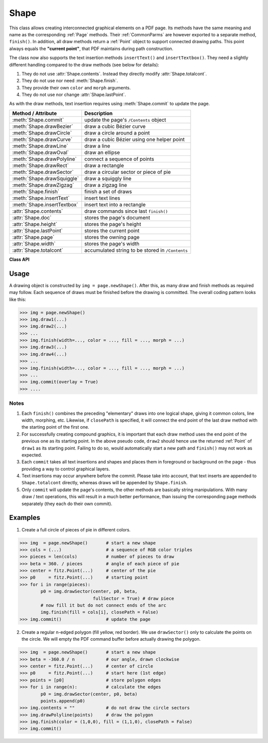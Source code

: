 .. _Shape:

Shape
================

This class allows creating interconnected graphical elements on a PDF page. Its methods have the same meaning and name as the corresponding :ref:`Page` methods. Their :ref:`CommonParms` are however exported to a separate method, ``finish()``. In addition, all draw methods return a :ref:`Point` object to support connected drawing paths. This point always equals the **"current point"**, that PDF maintains during path construction.

The class now also supports the text insertion methods ``insertText()`` and ``insertTextbox()``. They need a slightly different handling compared to the draw methods (see below for details):

1. They do not use :attr:`Shape.contents`. Instead they directly modify :attr:`Shape.totalcont`.
2. They do not use nor need :meth:`Shape.finish`.
3. They provide their own ``color`` and ``morph`` arguments.
4. They do not use nor change :attr:`Shape.lastPoint`.

As with the draw methods, text insertion requires using :meth:`Shape.commit` to update the page.

================================ =================================================
**Method / Attribute**             **Description**
================================ =================================================
:meth:`Shape.commit`             update the page's ``/Contents`` object
:meth:`Shape.drawBezier`         draw a cubic Bézier curve
:meth:`Shape.drawCircle`         draw a circle around a point
:meth:`Shape.drawCurve`          draw a cubic Bézier using one helper point
:meth:`Shape.drawLine`           draw a line
:meth:`Shape.drawOval`           draw an ellipse
:meth:`Shape.drawPolyline`       connect a sequence of points
:meth:`Shape.drawRect`           draw a rectangle
:meth:`Shape.drawSector`         draw a circular sector or piece of pie
:meth:`Shape.drawSquiggle`       draw a squiggly line
:meth:`Shape.drawZigzag`         draw a zigzag line
:meth:`Shape.finish`             finish a set of draws
:meth:`Shape.insertText`         insert text lines
:meth:`Shape.insertTextbox`      insert text into a rectangle
:attr:`Shape.contents`           draw commands since last ``finish()``
:attr:`Shape.doc`                stores the page's document
:attr:`Shape.height`             stores the page's height
:attr:`Shape.lastPoint`          stores the current point
:attr:`Shape.page`               stores the owning page
:attr:`Shape.width`              stores the page's width
:attr:`Shape.totalcont`          accumulated string to be stored in ``/Contents``
================================ =================================================

**Class API**

.. class:: Shape

   .. method:: __init__(self, page)

      Create a new drawing. During importing PyMuPDF, the ``fitz.Page`` object is being given the convenience method ``newShape()`` to construct a ``Shape`` object. During instantiation, a check will be made whether we do have a PDF page. An exception is otherwise raised.

      :arg page: an existing page of a PDF document.
      :type page: :ref:`Page`

   .. method:: drawLine(p1, p2)

      Draw a line from :ref:`Point` objects ``p1`` to ``p2``.

      :arg p1: starting point
      :type p1: :ref:`Point`

      :arg p2: end point
      :type p2: :ref:`Point`

      :rtype: :ref:`Point`
      :returns: the end point, ``p2``.

   .. method:: drawSquiggle(p1, p2, breadth = 2)

      Draw a squiggly (wavy, undulated) line from :ref:`Point` objects ``p1`` to ``p2``. An integer number of full wave periods will always be drawn, one period having a length of ``4 * breadth``. The breadth parameter will be adjusted as necessary to meet this condition. The drawn line will always turn "left" when leaving ``p1`` and always join ``p2`` from the "right".

      :arg p1: starting point
      :type p1: :ref:`Point`

      :arg p2: end point
      :type p2: :ref:`Point`

      :arg float breadth: the amplitude of each wave. The condition ``2 * breadth < abs(p2 - p1)`` must be true to fit in at least one wave. See the following picture, which shows two points connected by one full period.

      :rtype: :ref:`Point`
      :returns: the end point, ``p2``.

      .. image:: img_breadth.png

      Here is an example of three connected lines, forming a closed, filled triangle. Little arrows indicate the stroking direction.

      .. image:: img_squiggly.png

      .. note:: Waves drawn are **not** trigonometric (sine / cosine). If you need that, have a look at `draw-sines.py <https://github.com/rk700/PyMuPDF/blob/master/demo/draw-sines.py>`_.

   .. method:: drawZigzag(p1, p2, breadth = 2)

      Draw a zigzag line from :ref:`Point` objects ``p1`` to ``p2``. An integer number of full zigzag periods will always be drawn, one period having a length of ``4 * breadth``. The breadth parameter will be adjusted to meet this condition. The drawn line will always turn "left" when leaving ``p1`` and always join ``p2`` from the "right".

      :arg p1: starting point
      :type p1: :ref:`Point`

      :arg p2: end point
      :type p2: :ref:`Point`

      :arg float breadth: the amplitude of the movement. The condition ``2 * breadth < abs(p2 - p1)`` must be true to fit in at least one period.

      :rtype: :ref:`Point`
      :returns: the end point, ``p2``.

   .. method:: drawPolyline(points)

      Draw several connected lines between points contained in the sequence ``points``. This can be used for creating arbitrary polygons by setting the last item equal to the first one.

      :arg sequence points: a sequence of :ref:`Point` objects. Its length must at least be 2 (in which case it is equivalent to ``drawLine()``).

      :rtype: :ref:`Point`
      :returns: ``points[-1]`` - the last point in the argument sequence.

   .. method:: drawBezier(p1, p2, p3, p4)

      Draw a standard cubic Bézier curve from ``p1`` to ``p4``, using ``p2`` and ``p3`` as control points.

      :arg p1: starting point
      :type p1: :ref:`Point`

      :arg p2: control point 1
      :type p2: :ref:`Point`

      :arg p3: control point 2
      :type p3: :ref:`Point`

      :arg p4: end point
      :type p4: :ref:`Point`

      :rtype: :ref:`Point`
      :returns: the end point, ``p4``.

      Example:

      .. image:: img_drawbezier.png

   .. method:: drawOval(rect)

      Draw an ellipse inside the given rectangle. If ``rect`` is a square, a standard circle is drawn. The drawing starts and ends at the middle point of the left rectangle side in a counter-clockwise movement.

      :arg rect: rectangle, must be finite and not empty.
      :type rect: :ref:`Rect`

      :rtype: :ref:`Point`
      :returns: the middle point of the left rectangle side.

   .. method:: drawCircle(center, radius)

      Draw a circle given its center and radius. The drawing starts and ends at point ``start = center - (radius, 0)`` in a counter-clockwise movement. ``start`` corresponds to the middle point of the enclosing square's left border.

      The method is a shortcut for ``drawSector(center, start, 360, fullSector = False)``. To draw a circle in a clockwise movement, change the sign of the degree.

      :arg center: the center of the circle.
      :type center: :ref:`Point`

      :arg float radius: the radius of the circle. Must be positive.

      :rtype: :ref:`Point`
      :returns: ``center - (radius, 0)``.

   .. method:: drawCurve(p1, p2, p3)

      A special case of ``drawBezier()``: Draw a cubic Bézier curve from ``p1`` to ``p3``. On each of the two lines from ``p1`` to ``p2`` and from ``p2`` to ``p3`` one control point is generated. This guaranties that the curve's curvature does not change its sign. If these two connecting lines intersect with an angle of 90 degress, then the resulting curve is a quarter ellipse (or quarter circle, if of same length) circumference.

      :arg p1: starting point.
      :type p1: :ref:`Point`

      :arg p2: helper point.
      :type p2: :ref:`Point`

      :arg p3: end point.
      :type p3: :ref:`Point`

      :rtype: :ref:`Point`
      :returns: the end point, ``p3``.

      Example: a filled quarter ellipse segment.

      .. image:: img_drawcurve.png

   .. method:: drawSector(center, point, angle, fullSector = True)

      Draw a circular sector, optionally connecting the arc to the circle's center (like a piece of pie).

      :arg center: the center of the circle.
      :type center: :ref:`Point`

      :arg point: one of the two end points of the pie's arc segment. The other one is calculated from the ``angle``.
      :type point: :ref:`Point`

      :arg float angle: the angle of the sector in degrees. Used to calculate the other end point of the arc. Depending on its sign, the arc is drawn counter-clockwise (postive) or clockwise.

      :arg bool fullSector: whether to draw connecting lines from the ends of the arc to the circle center. If a fill color is specified, the full "pie" is colored, otherwise just the sector.

      :returns: the other end point of the arc. Can be used as starting point for a following invocation to create logically connected pies charts.
      :rtype: :ref:`Point`

      Examples:

      .. image:: img_drawsector1.png

      .. image:: img_drawsector2.png


   .. method:: drawRect(rect)

      Draw a rectangle. The drawing starts and ends at the top-left corner in a counter-clockwise movement.
      
      :arg rect: where to put the rectangle on the page.
      :type rect: :ref:`Rect`

      :rtype: :ref:`Point`
      :returns: top-left corner of the rectangle.

   .. method:: insertText(point, text, fontsize = 11, fontname = "Helvetica", fontfile = None, color = (0, 0, 0), rotate = 0, morph = None)

      Insert text lines beginning at a :ref:`Point` ``point``.

      :arg point: the bottom-left position of the first ``text`` character in pixels. ``point.x`` specifies the distance from left border, ``point.y`` the distance from top of page. This is independent from text orientation as requested by ``rotate``. However, there must always be sufficient room "above", which can mean the distance from any of the four page borders.
      :type point: :ref:`Point`

      :arg text: the text to be inserted. May be specified as either a string type or as a sequence type. For sequences, or strings containing line breaks ``\n``, several lines will be inserted. No care will be taken if lines are too wide, but the number of inserted lines will be limited by "vertical" space on the page (in the sense of reading direction as established by the ``rotate`` parameter). Any rest of ``text`` is discarded - the return code however contains the number of inserted lines. Only single byte character codes are currently supported.
      :type text: str or sequence

      :arg int rotate: determines whether to rotate the text. Acceptable values are multiples of 90 degrees. Default is 0 (no rotation), meaning horizontal text lines oriented from left to right. 180 means text is shown upside down from **right to left**. 90 means counter-clockwise rotation, text running **upwards**. 270 (or -90) means clockwise rotation, text running **downwards**. In any case, ``point`` specifies the bottom-left coordinates of the first character's rectangle. Multiple lines, if present, always follow the reading direction established by this parameter. So line 2 is located **above** line 1 in case of ``rotate = 180``, etc.

      :rtype: int
      :returns: number of lines inserted.

      For a description of the other parameters see :ref:`CommonParms`.

   .. method:: insertTextbox(rect, buffer, fontsize = 11, fontname = "Helvetica", fontfile = None, color = (0, 0, 0), expandtabs = 8, align = TEXT_ALIGN_LEFT, charwidths = None, rotate = 0, morph = None)

      PDF only: Insert text into the specified rectangle. The text will be split into lines and words and then filled into the available space, starting from one of the four rectangle corners, depending on ``rotate``. Line feeds will be respected as well as multiple spaces will be.

      :arg rect: the area to use. It must be finite, not empty and completely contained in the page.
      :type rect: :ref:`Rect`

      :arg buffer: the text to be inserted. Must be specified as a string or a sequence of strings. Line breaks are respected also when occurring in a sequence entry.
      :type text: str or sequence

      :arg int align: align each text line. Default is 0 (left). Centered, right and justified are the other supported options, see :ref:`TextAlign`.

      :arg int expandtabs: controls handling of tab characters ``\t`` using the ``string.expandtabs()`` method **per each line**.

      :arg sequence charwidths: specify a sequence of character widths (floats) for the specified font. If omitted, it will be created by the function on **each invocation**. For performance, provide this parameter if you insert several text boxes with the same font. Use low-level function :meth:`Document._getCharWidths` to create one. Only single byte character codes are currently supported. Results are unpredictable, if larger codes occur (and the ``charwidths`` sequence is longer than 256).

      :arg int rotate: requests text to be rotated in the rectangle. This value must be a multiple of 90 degrees. Default is 0 (no rotation). Effectively, four different values are processed: 0, 90, 180 and 270 (= -90), each causing the text to start in a different rectangle corner. Bottom-left is 90, bottom-right is 180, and -90 / 270 is top-right. See the example how text is filled in a rectangle.

      :rtype: float
      :returns:
          **If positive or zero**: successful execution. The value returned is the unused rectangle space in pixels. This may safely be ignored - or be used to optimize the rectangle, position subsequent items, etc.

          **If negative**: no execution. The value returned is the space deficit to store the text. Enlarge rectangle, decrease ``fontsize``, decrease text amount, etc.

      .. image:: rotate.png

      For a description of the other parameters see :ref:`CommonParms`.

   .. method:: finish(width = 1, color = (0, 0, 0), fill = None, roundCap = True, dashes = None, closePath = True, even_odd = False, morph = (pivot, matrix))

      Finish a set of ``draw*()`` methods by applying :ref:`CommonParms` to all of them. This method also supports morphing the resulting compound drawing using a pivotal :ref:`Point`.

      :arg sequence morph: morph the compound drawing around some arbitrary pivotal :ref:`Point` ``pivot`` by applying :ref:`Matrix` ``matrix`` to it. Default is no morphing (``None``). The matrix can contain any values in its first 4 components, ``matrix.e == matrix.f == 0`` must be true, however. This means that any combination of scaling, shearing, rotating, flipping, etc. is possible, but translations are not.

      :arg bool even_odd: request the **"even-odd rule"** for filling operations. Default is ``False``, so that the **"nonzero winding number rule"** is used. These rules are alternative methods to apply the fill color where areas overlap. Only with fairly complex shapes a different behavior is to be expected with these rules. For an in-depth explanation, see :ref:`AdobeManual`, pp. 232 ff. Here is an example to demonstrate the difference.

      .. image:: even-odd.png

      .. note:: Method **"even-odd"** counts the number of overlaps of areas. Pixels in areas overlapping an odd number of times are regarded **inside**, otherwise **outside**. In contrast, the default method **"nonzero winding"** also looks at the area orientation: it counts ``+1`` if an area is drawn counter-clockwise and ``-1`` else. If the result is zero,the pixel is regarded **outside**, otherwise **inside**. In the top two shapes, three circles are drawn in standard manner (anti-clockwise, look at the arrows). The lower two shapes contain one (top-left) circle drawn clockwise. As can be seen, area orientation is irrelevant for the even-odd rule.

   .. method:: commit(overlay = True)

      Update the page's `/Contents` with the accumulated drawing commands. If a ``Shape`` is not committed, the page will not be changed. The method must be preceeded with at least one ``finish()`` method.

      :arg bool overlay: determine whether to put the drawing in foreground (default) or background. Relevant only, if the page is not empty.

   .. attribute:: doc

      For reference only: the page's document.

      :type: :ref:`Document`

   .. attribute:: page

      For reference only: the owning page.

      :type: :ref:`Page`

   .. attribute:: height

      Copy of the page's height

      :type: float

   .. attribute:: width

      Copy of the page's width.

      :type: float

   .. attribute:: contents

      Drawing commands accumulated since last finish.

      :type: str

   .. attribute:: totalcont

      Total contents about to be added to e page's ``/Contents`` object (via ``commit``).

      :type: str

   .. attribute:: lastPoint

      For reference only: the current point of the drawing path. It is ``None`` at ``Shape`` creation and after each ``finish()`` and ``commit()``.

      :type: :ref:`Point`

Usage
------
A drawing object is constructed by ``img = page.newShape()``. After this, as many draw and finish methods as required may follow. Each sequence of draws must be finished before the drawing is committed. The overall coding pattern looks like this:

>>> img = page.newShape()
>>> img.draw1(...)
>>> img.draw2(...)
>>> ...
>>> img.finish(width=..., color = ..., fill = ..., morph = ...)
>>> img.draw3(...)
>>> img.draw4(...)
>>> ...
>>> img.finish(width=..., color = ..., fill = ..., morph = ...)
>>> ...
>>> img.commit(overlay = True)
>>> ....

Notes
~~~~~~
1. Each ``finish()`` combines the preceding "elementary" draws into one logical shape, giving it common colors, line width, morphing, etc. Likewise, if ``closePath`` is specified, it will connect the end point of the last draw method with the starting point of the first one.

2. For successfully creating compound graphics, it is important that each draw method uses the end point of the previous one as its starting point. In the above pseudo code, ``draw2`` should hence use the returned :ref:`Point` of ``draw1`` as its starting point. Failing to do so, would automatically start a new path and ``finish()`` may not work as expected.

3. Each ``commit`` takes all text insertions and shapes and places them in foreground or background on the page - thus providing a way to control graphical layers.

4. Text insertions may occur anywhere before the commit. Please take into account, that text inserts are appended to ``Shape.totalcont`` directly, whereas draws will be appended by ``Shape.finish``. 

5. Only ``commit`` will update the page's contents, the other methods are basically string manipulations. With many draw / text operations, this will result in a much better performance, than issuing the corresponding page methods separately (they each do their own commit).

Examples
---------
1. Create a full circle of pieces of pie in different colors.

>>> img  = page.newShape()       # start a new shape
>>> cols = (...)                 # a sequence of RGB color triples
>>> pieces = len(cols)           # number of pieces to draw
>>> beta = 360. / pieces         # angle of each piece of pie
>>> center = fitz.Point(...)     # center of the pie
>>> p0     = fitz.Point(...)     # starting point
>>> for i in range(pieces):
        p0 = img.drawSector(center, p0, beta,
                            fullSector = True) # draw piece
        # now fill it but do not connect ends of the arc
        img.finish(fill = cols[i], closePath = False)
>>> img.commit()                 # update the page

2. Create a regular n-edged polygon (fill yellow, red border). We use ``drawSector()`` only to calculate the points on the circle. We will empty the PDF command buffer before actually drawing the polygon.

>>> img  = page.newShape()       # start a new shape
>>> beta = -360.0 / n            # our angle, drawn clockwise
>>> center = fitz.Point(...)     # center of circle
>>> p0     = fitz.Point(...)     # start here (1st edge)
>>> points = [p0]                # store polygon edges
>>> for i in range(n):           # calculate the edges
        p0 = img.drawSector(center, p0, beta)
        points.append(p0)
>>> img.contents = ""            # do not draw the circle sectors
>>> img.drawPolyline(points)     # draw the polygon
>>> img.finish(color = (1,0,0), fill = (1,1,0), closePath = False)
>>> img.commit()